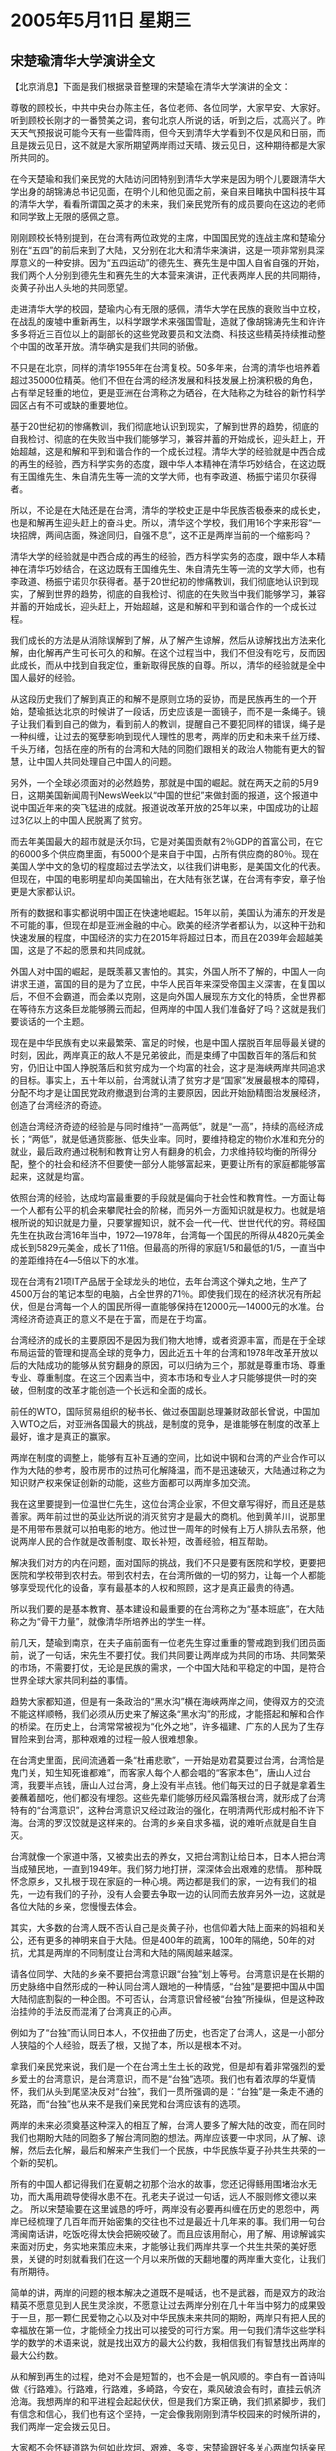 # -*- org -*-

# Time-stamp: <2011-08-02 22:02:42 Tuesday by ldw>

#+OPTIONS: ^:nil author:nil timestamp:nil creator:nil

#+STARTUP: indent

* 2005年5月11日 星期三

** 宋楚瑜清华大学演讲全文

【北京消息】下面是我们根据录音整理的宋楚瑜在清华大学演讲的全文：

尊敬的顾校长，中共中央台办陈主任，各位老师、各位同学，大家早安、大家好。听到顾校长刚才的一番赞美之词，套句北京人所说的话，听到之后，忒高兴了。昨天天气预报说可能今天有一些雷阵雨，但今天到清华大学看到不仅是风和日丽，而且是拨云见日，这不就是大家所期望两岸雨过天晴、拨云见日，这种期待都是大家所共同的。

在今天楚瑜和我们亲民党的大陆访问团特别到清华大学来是因为明个儿要跟清华大学出身的胡锦涛总书记见面，在明个儿和他见面之前，亲自来目睹执中国科技牛耳的清华大学，看看所谓国之英才的未来，我们亲民党所有的成员要向在这边的老师和同学致上无限的感佩之意。

刚刚顾校长特别提到，在台湾有两位政党的主席，中国国民党的连战主席和楚瑜分别在“五四”的前后来到了大陆，又分别在北大和清华来演讲，这是一项非常别具深厚意义的一种安排。因为“五四运动”的德先生、赛先生是中国人自省自强的开始，我们两个人分别到德先生和赛先生的大本营来演讲，正代表两岸人民的共同期待，炎黄子孙出人头地的共同愿望。

走进清华大学的校园，楚瑜内心有无限的感佩，清华大学在民族的衰败当中立校，在战乱的废墟中重新再生，以科学跟学术来强国雪耻，造就了像胡锦涛先生和许许多多将近三百位以上的副部长的这些党政要员和文法商、科技这些精英持续推动整个中国的改革开放。清华确实是我们共同的骄傲。

不只是在北京，同样的清华1955年在台湾复校。50多年来，台湾的清华也培养着超过35000位精英。他们不但在台湾的经济发展和科技发展上扮演积极的角色，占有举足轻重的地位，更是亚洲在台湾称之为硒谷，在大陆称之为硅谷的新竹科学园区占有不可或缺的重要地位。

基于20世纪初的惨痛教训，我们彻底地认识到现实，了解到世界的趋势，彻底的自我检讨、彻底的在失败当中我们能够学习，兼容并蓄的开始成长，迎头赶上，开始超越，这是和解和平到和谐合作的一个成长过程。清华大学的经验就是中西合成的再生的经验，西方科学实务的态度，跟中华人本精神在清华巧妙结合，在这边既有王国维先生、朱自清先生等一流的文学大师，也有李政道、杨振宁诺贝尔获得者。

所以，不论是在大陆还是在台湾，清华的学校史正是中华民族否极泰来的成长史，也是和解再生迎头赶上的奋斗史。所以，清华这个学校，我们用16个字来形容“一块招牌，两间店面，殊途同归，自强不息”，这不正是两岸当前的一个缩影吗？

清华大学的经验就是中西合成的再生的经验，西方科学实务的态度，跟中华人本精神在清华巧妙结合，在这边既有王国维先生、朱自清先生等一流的文学大师，也有李政道、杨振宁诺贝尔获得者。基于20世纪初的惨痛教训，我们彻底地认识到现实，了解到世界的趋势，彻底的自我检讨、彻底的在失败当中我们能够学习，兼容并蓄的开始成长，迎头赶上，开始超越，这是和解和平到和谐合作的一个成长过程。

我们成长的方法是从消除误解到了解，从了解产生谅解，然后从谅解找出方法来化解，由化解再产生可长可久的和解。在这个过程当中，我们不但没有吃亏，反而因此成长，而从中找到自我定位，重新取得民族的自尊。所以，清华的经验就是全中国人最好的经验。

从这段历史我们了解到真正的和解不是原则立场的妥协，而是民族再生的一个开始，楚瑜抵达北京的时候讲了一段话，历史应该是一面镜子，而不是一条绳子。镜子让我们看到自己的做为，看到前人的教训，提醒自己不要犯同样的错误，绳子是一种纠缠，让过去的冤孽影响到现代人理性的思考，两岸的历史和未来千丝万缕、千头万绪，包括在座的所有的台湾和大陆的同胞们跟相关的政治人物能有更大的智慧，让中国人共同处理自己中国人的问题。

另外，一个全球必须面对的必然趋势，那就是中国的崛起。就在两天之前的5月9日，这期美国新闻周刊NewsWeek以“中国的世纪”来做封面的报道，这个报道中说中国近年来的突飞猛进的成就。报道说改革开放的25年以来，中国成功的让超过3亿以上的中国人民脱离了贫穷。

而去年美国最大的超市就是沃尔玛，它是对美国贡献有2％GDP的首富公司，在它的6000多个供应商里面，有5000个是来自于中国，占所有供应商的80％。现在美国人学中文的急切的程度超过去学法文，以往我们讲电影，是美国文化的代表。但现在，中国的电影明星却向美国输出，在大陆有张艺谋，在台湾有李安，章子怡更是大家都认识。

所有的数据和事实都说明中国正在快速地崛起。15年以前，美国认为浦东的开发是不可能的事，但现在却是亚洲金融的中心。欧美的经济学者都认为，以这种干劲和快速发展的程度，中国经济的实力在2015年将超过日本，而且在2039年会超越美国，这是了不起的愿景和共同成就。

外国人对中国的崛起，是既羡慕又害怕的。其实，外国人所不了解的，中国人一向讲求王道，富国的目的是为了立民，中华人民百年来深受帝国主义深害，在复国以后，不但不会霸道，而会柔以克刚，这是向外国人展现东方文化的特质，全世界都在等待东方这条巨龙能够腾云而起，但两岸的中国人我们准备好了吗？这就是我们要谈话的一个主题。

现在是中华民族有史以来最繁荣、富足的时候，也是中国人摆脱百年屈辱最关键的时刻，因此，两岸真正的敌人不是兄弟彼此，而是束缚了中国数百年的落后和贫穷，仍旧让中国人挣脱落后和贫穷成为一个均富的社会，这才是海峡两岸共同追求的目标。事实上，五十年以前，台湾就认清了贫穷才是“国家”发展最根本的障碍，分配不均才是让国民党政府撤退到台湾的主要原因，因此开始励精图治发展经济，创造了台湾经济的奇迹。

创造台湾经济奇迹的经验是与同时维持“一高两低”，就是“一高”，持续的高经济成长；“两低”，就是低通货膨胀、低失业率。同时，要维持稳定的物价水准和充分的就业，最后政府通过税制和教育让穷人有翻身的机会，力求维持较均衡的所得分配，整个的社会和经济不但要使一部分人能够富起来，更要让所有的家庭都能够富起来，这就是均富。

依照台湾的经验，达成均富最重要的手段就是偏向于社会性和教育性。一方面让每一个人都有公平的机会来攀爬社会的阶梯，而另外一方面知识就是权力。也就是培根所说的知识就是力量，只要掌握知识，就不会一代一代、世世代代的穷。蒋经国先生在执政台湾16年当中，1972―1978年，台湾每一个国民的所得从4820元美金成长到5829元美金，成长了11倍。但最高的所得的家庭1/5和最低的1/5，一直当中的差距维持在4―5倍以下的水准。

现在台湾有21项IT产品居于全球龙头的地位，去年台湾这个弹丸之地，生产了4500万台的笔记本型的电脑，占全世界的71％。即使我们现在的经济状况有所起伏，但是台湾每一个人的国民所得一直能够保持在12000元―14000元的水准。台湾经济奇迹真正的意义不是在于富，而是在于均富。

台湾经济的成长的主要原因不是因为我们物大地博，或者资源丰富，而是在于全球布局运营的管理和提高全球的竞争力，因此近五十年的台湾和1978年改革开放以后的大陆成功的能够从贫穷翻身的原因，可以归纳为三个，那就是尊重市场、尊重专业、尊重制度。在这三个因素当中，资本市场和专业人才只能够提供一时的突破，但制度的改革才能创造一个长远和全面的成长。

前任的WTO，国际贸易组织的秘书长、做过泰国副总理兼财政部长曾说，中国加入WTO之后，对亚洲各国最大的挑战，是制度的竞争，是谁能够在制度的改革上最好，谁才是真正的赢家。

两岸在制度的调整上，能够有互补互通的空间，比如说中钢和台湾的产业合作可以作为大陆的参考，股市房市的过热可化解降温，而不是迅速破灭，大陆通过称之为知识财产权来保证创新的动能，这些方面都可以两岸多加交流。

我在这里要提到一位温世仁先生，这位台湾企业家，不但文章写得好，而且还是慈善家。两年前过世的英业达所说的消灭贫穷才是最大的商机。他到黄羊川，说那里是不用带布景就可以拍电影的地方。他过世一周年的时候有上万人排队去吊祭，他说两岸人民的合作就是改善制度、取长补短，改善经验，相互帮助。

解决我们对方的内在问题，面对国际的挑战，我们不只是要有医院和学校，更要把医院和学校带到农村去。带到农村去，在台湾所做的一切的努力，让每一个人都能够享受现代化的设备，享有最基本的人权和照顾，这才是真正最贵的待遇。

所以我们要的是基本教育、基本建设和最重要的在台湾称之为“基本班底”，在大陆称之为“骨干力量”，就像清华所培养出的学生一样。

前几天，楚瑜到南京，在夫子庙前面有一位老先生穿过重重的警戒跑到我们团员面前，说了一句话，宋先生不要打仗。我们共同要让两岸成为共同的市场、共同繁荣的市场，不需要打仗，无论是民族的需求，一个中国大陆和平稳定的中国，是符合世界全球大家共同利益的事情。

趋势大家都知道，但是有一条政治的“黑水沟”横在海峡两岸之间，使得双方的交流不能这样顺畅，我们必须从历史来了解这条“黑水沟”的形成，才能搭起和解和合作的桥梁。在历史上，台湾常常被视为“化外之地”，许多福建、广东的人民为了生存冒险来到台湾，那种艰难的过程一般人很难想象。

在台湾史里面，民间流通着一条“杜甫悲歌”，一开始是劝君莫要过台湾，台湾恰是鬼门关，知生知死谁都难”，而客家人每个人都会唱的“客家本色”，唐山人过台湾，我要半点钱，唐山人过台湾，身上没有半点钱。他们每天过的日子就是拿着生姜蘸着醋吃，他们都没有埋怨。这些先辈们能够历经风霜落根台湾，就形成了台湾特有的“台湾意识”，这种台湾意识又经过政治的强化，在明清两代形成村船不许下海。台湾的罗汉饺就是这样来的。台湾的乡亲自求多福，说的难听点就是自生自灭。

台湾就像一个家道中落，又被卖出去的养女，又把台湾割让给日本，日本人把台湾当成殖民地，一直到1949年。我们努力地打拼，深深体会出艰难的悲情。
那种既怀念原乡，又扎根于现在家庭的一种心境。两边都是我们的家，一边有我们的祖先，一边有我们的子孙，没有人会要去争取一边的认同而去放弃另外一边，这就是各位大陆的乡亲，您慢慢去体会。

其实，大多数的台湾人既不否认自己是炎黄子孙，也信仰着大陆上面来的妈祖和关公，还有更多的神明来自于大陆。但是400年的疏离，100年的隔绝，50年的对抗，尤其是两岸的不同制度让台湾和大陆的隔阂越来越深。

请各位同学、大陆的乡亲不要把台湾意识跟“台独”划上等号。台湾意识是在长期的历史脉络中自然形成的一种认同台湾人跟地的一种情感，“台独”是要把中国从中国大陆彻底割裂的一种企图。不可否认，台湾意识曾经被“台独”所操纵，但是这种政治挂帅的手法反而混淆了台湾真正的心声。

例如为了“台独”而认同日本人，不仅扭曲了历史，也否定了台湾人，这是一小部分人狭隘的个人经验，既丢了根，又抛了本，所以是根本不对。

拿我们亲民党来说，我们是一个在台湾土生土长的政党，但是却有着非常强烈的爱乡爱土的台湾意识，是台湾意识，而不是“台独”选项。我们也有着浓厚的华夏情怀，我们从头到尾坚决反对“台独”，我们一贯所强调的是：“台独”是一条走不通的死路，而“台独”也从来不是我们亲民党和台湾应该有的选项。

两岸的未来必须奠基这种深入的相互了解，台湾人要多了解大陆的改变，而在同时我们也期盼大陆的同胞多了解台湾同胞的想法。两岸应该要一中求同，从了解、谅解，然后去化解，最后和解来产生我们一个民族，中华民族华夏子孙共生共荣的一个新的契机。

所有的中国人都记得我们在夏朝之初那个治水的故事，您还记得鲧用围堵治水无功，而大禹用疏导使得水患不在。孔老夫子说过一句话，远人不服则修文德以来之。
所以宋楚瑜要在这里诚恳的呼吁，两岸没有必要再纠缠在历史的恩怨中，两岸已经梳理了几百年而开始密集的交往也不过是最近十几年来的事。我们用一句台湾闽南话讲，吃饭吃得太快会把碗咬破了。而且应该用耐心，用了解、用谅解诚实来面对历史，务实地来策应未来，才能够让我们两岸共享一个共生共荣的美好愿景，关键的时刻就看我们在这一个月以来所做的天翻地覆的两岸重大变化，让我们有所期待。

简单的讲，两岸的问题的根本解决之道既不是喊话，也不是武器，而是双方的政治精英不愿意见到人民生灵涂炭，不愿意让过去两岸分别在几十年当中努力的成果毁于一旦，那一颗仁民爱物之心以及对中华民族未来共同的期盼，两岸只有把人民的幸福放在第一位，才能倾全力找出可以接受的可行方案。用一句我们清华这些学科学的数学的术语来说，就是找出双方的最大公约数，我相信我们有智慧找出两岸的最大公约数。

从和解到再生的过程，绝对不会是短暂的，也不会是一帆风顺的。李白有一首诗叫做《行路难》。行路难，行路难，多崎路，今安在，乘风破浪会有时，直挂云帆济沧海。我想两岸的和平进程会起起伏伏，但是我们方案正确，我们抓紧脚步，我们有信念和信心，我们也有这个坚持，一定会像我刚刚到清华校园来的时候所讲的，我们两岸一定会拨云见日。

大家都不会怀疑道路为何如此坎坷、艰难、多变，宋楚瑜跟好多关心两岸包括亲民党在内要提着脑袋去做，就是许多像宋楚瑜这样的人，曾经不是亲身的经历过战争的战火洗礼，也是体会了那些骨肉离别、离散的那些痛苦，或者是听到父母在告诉他们子女这些过程的一些艰苦，我们不愿意我们的下一代，让我们的下一代再告诉他们的下一代去讲述这些血淋淋的经验。这就是我们为什么一无反顾的要致力于两岸和平的原因。

最后，楚瑜愿用八个字来形容楚瑜今天的心情，那就是丰碑无语，行胜于言。那个丰硕很大的碑上面不一定要刻任何的字，而在清华的校园里面，大家都看到的，就是在日晷上面刻的四个字，行胜于言。这不但是清华人的信念，也是所有中国人应该奉行的一个价值，它更是两岸双方在未来检视对方诚意和善意的基础。

事实是检验真理的唯一标准，所以宋楚瑜要套用美国过去一位总统肯尼迪所说的一句话，不要光看我在大陆说了什么，要看我们在台湾做了什么。

今天在座的每一位都是在为中华民族写历史，楚瑜深信，让我们一起站在历史的制高点宏观的看我们两岸合作未来的愿景。楚瑜把今天所讲话的题目就定在世界有多大、中国的机会就有多大，让我们一起掌握这个机会，携手同心，脚踏实地，迎接一个为我们两岸中国人来的未来21世纪的世纪。也就是我们刚刚所看到的，那就是中国人未来共同的愿景，让我们携手同心，一起来努力。我们不会让历史说我们错过了这个机会，我们不会让他们失望，我们会加倍努力。谢谢非常大家。


【时事点评】在全程观看了宋楚瑜的这篇演讲之后，有个感觉特别深：显然，带着一脸“沉重”到达北京之后，宋楚瑜“仍然没有想清楚”应该如何决定，至少表面上是这样的。

*** 宋楚瑜“没有最后决定”的迹象是随处可寻的

在东方评论员看来，这种“没有最后决定”的迹象是随处可寻的，我们注意到，这份据说是宋楚瑜和其幕僚一同修改到今天凌晨三点钟的演讲稿，在经宋楚瑜的嘴通篇念出来之后，我们是既没有听到让大陆“不高兴”的“中华民国”，也没有听到让陈水扁发誓“就是翻箱倒柜”也不可能找到的“九二共识”。

*** 如果是寻求“某种平衡”，它也能算得上是一篇“精彩之作”

不难看出，如果宋楚瑜是有意在会见胡锦涛之前、在北京与华盛顿、陈水扁之间、寻求“某种平衡”的话，那么，这样的一篇“堆文砌字”、“内容空洞”、前后文字衔接并不紧密的演讲稿、自然可以达到这样的目的。东方评论员认为，如果仅是站在这种角度去看，它也能算得上是一篇“精彩之作”。

有意思的是，在东方评论员们和大家一起观看宋楚瑜演讲的时候，台湾的陈水扁显然也在密切注视着宋楚瑜在演讲台上的“字字句句”，而且还立刻通过媒体给出了他的“点评”。

下面，我们就先来看一段最新收到的消息，之后，东方评论员将继续回到这个话题。

《东方时代环球时事解读.时事节简版》http://www.dongfangtime.com

** 肯定?陈水扁:宋楚瑜演说推销台湾成功经验

【台湾消息】据台湾媒体报道，亲民党主席宋楚瑜11日上午在大陆清华大学进行题为「搭起两岸间和解与了解的心灵之桥」的演说，就在台湾泛绿阵营纷纷对于宋楚瑜多次提及反台独而恼怒之余，陈水扁11日上午在会见外宾场合，则以开放包容的态度，看待宋楚瑜在清大演说。陈水扁表示，宋楚瑜演说，是为了推销台湾成功经验。

陈水扁11日上午10点接见韩国「开明我们党」访问团，也代表政府与人民对访宾来访表达诚挚欢迎。接见外宾时，陈水扁特别提到，接待「开明我们党」四位青壮派议员非常重要，但目前还有两个令台湾民众相当关切的现场活动，也正在进行着。

陈水扁说，台湾旅美棒球国手王建民正代表所属的球队纽约洋基队担任主投，刚才正值第九局的赛况，洋基队以七比四领先；而另一个现场，亲民党宋楚瑜主席正在北京清华大学演讲，推销台湾成功的经验。

陈水扁说，台湾民众对两件事情都很关注，守着电视机，对两者都难以取舍。由于上午10点总统正在进行外宾会晤，陈水扁也幽默表示，虽然他舍不得离开电视，但接待韩国朋友，更为重要。

亲民党主席宋楚瑜11日上午在清华大学演说，虽然定题为「搭起两岸间和解与了解的心灵之桥」，也强调两岸未来要靠彼此和解谅解化解来共同创造，但依然在演说后半部高谈亲民党反对台独的立场，稍后也遭台湾泛绿阵营一阵痛批。

不过，陈水扁可能是忙于接待外宾，还未听到宋楚瑜反台独的这个后半部，在接待外宾时脱口而出，称许宋楚瑜清大的演说，推销台湾成功经验。陈水扁这厢肯定宋楚瑜推销台湾成功经验的说法，听在泛绿耳里，尤其是台联骂声隆隆的情况下，是否又会引发泛绿阵营之间的紧张关系，还有待观察。



【时事点评】我们知道，明天，胡锦涛将接见宋楚瑜，也就是说，如果宋楚瑜现在已经拿定了主意、且又够胆量的话，那么，在这篇“临战式”的演讲中，或许会透露出点“什么”出来。

*** 他一定是带有任务而来的，同时也与陈水扁“达成了的某种默契”

之前，东方评论员注意到，从宋楚瑜本人讲话，到他临行前与台湾“行政院长”谢长廷会面，都不难看出，尽管他一再声称“不当任何人的特使”、“只代表亲民党”、然而，这只是大陆发给他“登陆门票”的前提条件。


*** 陈水扁连续两个晚上的“爆料”之后，宋楚瑜似乎已经是“心有余悸”


事实上，宋楚瑜于昨天抵达北京机场后，再次表示他“期待着”与胡锦涛的会面，并“希望建立两岸互信互补之桥”。显然，宋楚瑜再次捡起了“搭桥说”，由此可见，在陈水扁连续两个晚上的“爆料”之后，宋楚瑜似乎已经是“心有余悸”，这更加证实，宋楚瑜一定是“带有任务”而来的，同时也与陈水扁“达成了的某种默契”。

在昨天台湾部分的点评中，我们曾经讨论了陈水扁连续“炮轰”台湾政治势力的方方面面，就如我们所说的那样，在这一出“儿子骂老子”的政治秀中、陈水扁是连带“他台湾的老子”、“美国的干爹”是一块给骂了。

东方评论员认为，这个表面看起来“不合情理”的“抓狂”、显然是陈水扁“精心谋划的一着棋”。


*** 宋楚瑜应该深刻体会到了“扁宋会”是何等后患无穷

我们认为，陈水扁在这个时候“抬出美国最上心的军购案”的一个重要目的，就是意在隔空“拉着”华盛顿事实上“仍然在支持着台独”的“这面大旗”做“虎皮”、警告宋楚瑜在北京“要小心不要乱讲话”。

在东方评论员看来，看来，连续两晚的“叫骂”、“爆料”显然起到了“立杆见影”的效果。有消息说，宋楚瑜也是布置其手下在台湾放话，如果陈水扁继续爆料的话，那么，亲民党也要把“扁宋会”中的“某些章节”拿出还击，并警告说“那样恐怕陈水扁要立刻下台”。

但是，首席评论员指出，既然陈水扁在“扁宋会”中说出了足以让自己下台的“交心话”，恐怕是“来而无往非礼也”，亲民党就敢保证宋楚瑜没有说出让自己“死得更难看”的“知已之言”？

显然，在“蓝”、“绿”、“橙”间跳来跳去的宋楚瑜，现在应该深刻体会到了“失去原则立场”、顺应华盛顿的意思、参加“扁宋会”、并去搞那个“宪法一中”的“十点共识”是何等的“后患无穷”的了。

*** 在听了宋楚瑜的演讲之后、看来陈水扁“心情还真的不错”

在东方评论员看来，宋楚瑜与陈水扁之间究竟有何具体“默契”、我们只能寄希望于陈水扁继续“爆料”，当然，最好是宋楚瑜也“奋起反击”，然而，就目前而言，我们的感觉是，宋楚瑜退缩了，至少表面上是这样的。因此，宋楚瑜与陈水扁之间“默契”、其实可以在这篇讲稿中找到此许答案。


因此，今天的陈水扁在听了宋楚瑜的讲话之后、看来“心情还真的不错”，我们注意到，对宋楚瑜的演讲，陈水扁可以说是“捡了自己受用的”部分形容了一番：是为了推销台湾成功经验，显然，这是对宋楚瑜“讲稿”的肯定。

的确，在宋楚瑜的讲稿中，为了描述台湾的经验“是如何如何”、的确花了其大量篇幅，然而，在东方评论员看来，如果宋楚瑜的这篇演讲的主要部分仅是为了推销台湾的成功经验，恐怕陈水扁是根本就懒得一看的。

在东方评论员看来，陈水扁之所以在大骂宋楚瑜之后、还能耐着性子“看上一段”，主要是想看看这篇演讲中有没有“扁宋会”的影子、有没有“十点共识”的痕迹。


*** 陈水扁“心情不错”的原因在于宋楚瑜“充分解读”所谓的“台湾意识”

请大家注意这么一段。宋楚瑜说：请各位同学、大陆的乡亲不要把台湾意识跟“台独”划上等号。台湾意识是在长期的历史脉络中自然形成的一种认同台湾人跟地的一种情感，“台独”是要把中国从中国大陆彻底割裂的一种企图。不可否认，台湾意识曾经被“台独”所操纵，但是这种政治挂帅的手法反而混淆了台湾真正的心声。

首席评论员指出，我们有理由相信，陈水扁“今天心情不错”的原因并不在于宋楚瑜在大陆推销什么“台湾的成功经验”，而恰恰就是“充分解读”了这个所谓的“台湾意识”。

值得注意的是，宋楚瑜在正式提出“台湾意识”之前，显然做了某种铺垫，一句“台湾就像一个家道中落，又被卖出去的养女，又把台湾割让给日本，日本人把台湾当成殖民地，一直到1949年”可以说是“点出了”台湾社会对大陆“过往历史”的“不满心结”。而这种“心结”正是“台独”赖以生存、和支持“台独”的国际势力随时可以“兴风作浪”的温床。

我们注意到，如果按宋楚瑜的解读，那么，“台湾意识”不过是一种“非常强烈的爱乡爱土的”“对大陆有一丝幽怨的情感意识”，然而，在东方评论员看来，这种所谓的解读，并不能解释为什么台湾在祖国大陆经济比过去有了巨大进展之后，两岸经济有更紧密的联系之后，台湾“赞成统一”的人“却越来越少”的现实。

*** 正是存在着被某种势力“进一步操纵的基础”，“台湾意识”本身就是非常危险的

显然，按宋楚瑜对“台湾意识”的描绘，我们第一个人都可以立刻根据自己对自己“家乡”的认同、而立刻就产生一种“家乡意识”，比如说，我们是北京人、自然会对北京有一种“非常强烈的爱乡爱土的”“家乡情感”，如果套用宋楚瑜的解读的话，自然也就可以说成是“北京意识”，但在这种“北京意识”里面、由于对国家的认同，你是永远也找不到被某种势力“去操纵的基础的”。

在东方评论员看来，正是存在着被某种势力“进一步操纵的基础”，“台湾意识”本身就是非常危险的，对此，宋楚瑜先生“感伤地”建议“各位大陆的乡亲，您慢慢去体会”时，我们必须“心中有数”的。

首席评论员就指出，值得强调的是，宋楚瑜先生对减低“台湾意识”所开的药方、不过是“指望大陆的乡亲，慢慢去体会”，在我们看来，这就奇怪了，大陆人民不是不知道这种历史，也“体会”了几十年，但体会来体会去，体会只求大家都“认可两岸是一个国家”就行，可为何“台湾意识”在这种宽松的条件下却日益浓厚呢？

*** 如何对症下药，宋楚瑜“不是不懂，而是装着不懂”

显然，关键就在于“两岸分裂”，两岸无法“三通”，这就给了国际势力操纵“台湾意识”的空间。东方评论员认为，如果宋楚瑜真的有意促进大陆人民更好的体味一下“台湾意识”，为何不一步到位地开出“两岸全面三通”的“药方”呢？

在东方评论员看来，如何对症下药，宋楚瑜“不是不懂，而是装着不懂”。而这种“装”的背后，就带有“太多的私货”了。

事实上，宋楚瑜去搞什么“扁宋会”、订什么“十点共识”，由“蓝”变“橘”、不就是看中了“台湾意识”有着被“台独”、特别是支持“台独”的国际势力操纵的“内在基础”吗？不就是指望能顺应“台湾意识”、在岛、内外台独势力操纵“台湾意识”的过程中寻觅机会、企图“咸鱼翻身”的吗？

*** 肯定、并时刻准备操纵、并利用“台湾意识”正是“中间中线”的“政策主线”。

东方评论员认为，宋楚瑜在这里大谈什么“台湾意识”，并将之与“台独”撇得一清二楚，有两个目的，第一，它本身就是在迎合台湾岛内那种“惧战、反统”的主流民意，也是为自己“由蓝变橙”找个理由。第二，这恐怕就是陈水扁与宋楚瑜之间“默契”的本质内容了，东方评论员认为，看看那份包装成“回归中间路线”的“十点共识”，我们不难发现，肯定并时刻准备借助美日势力操纵、并利用2300万台湾人的“台湾意识”正是其“政策主线”。


*** “分裂意识”才是“台湾意识”的精髓之所在

我们知道、由于对于社会制度不认同，由于双方经济上的差距，台湾的主流民意本质上就是“企图用分裂来保证他们的经济利益”。在东方评论员看来，这种“分裂意识”才是“台湾意识”的精髓之所在。我们认为，“台湾意识”之所以是种“分裂意识”，就在于它与“台独”的差别、仅仅是因为大陆在“以武力做后盾”不充许台湾独立、这才让“台湾意识”“意识到了”“分裂”还能暂时保证他们的经济利益，而在现阶段，“台湾意识”认为“台独”如能成功当然能长久地保证他们的经济利益，这就表现为“反统”；而不成功则是在“自寻死路”，这就是“惧战”。


*** “台湾意识”和“台独”之间“能不能划等号”是要考虑条件因素的

显然，“台湾意识”和“台独”之间“能不能划等号”是要考虑条件因素的。东方评论员认为，只是台湾现在没有“独立”的本钱，特别是美国人在同中、欧、俄罗斯在全球范围内角力的关键时刻，暂时没有能力、也没有兴趣在这个时候让台湾“走向独立”，然而，华盛顿是不会放弃这种“可能性”的，这也意味着“台湾意识”也是不会放弃这种“可能性”的。

*** 真难为宋先生了，竟然如此地用心良苦

在我们看来，既然有“非常强烈的爱乡爱土的”“台湾意识“的宋楚瑜心里还惦记着这些“可能性”，那就自然会在“国家认同”的问题上加以回避。这就表现在我们听完了全文之后，竟然听不到“一个中国”的相关意思，只是在宋楚瑜的一段“借物喻意”中找到了“那么一点点的意思”。

原文是这样的，宋楚瑜在演讲中表示：清华这个学校，我们用16个字来形容“一块招牌，两间店面，殊途同归，自强不息”，这不正是两岸当前的一个缩影吗？

在东方评论员看来，也真难为宋先生了，竟然如此地用心良苦。我们知道，他是在北京清华大学打这个比喻的，而台湾也有个清华大学，这就是“一块招牌，两间店面”来源。


*** “鱼和熊掌”“欲兼得”的心理，仍然没有完全从宋楚瑜的内心消失

然而，宋楚瑜如此这般“挖空心思”、“咬文嚼字”，不就是想避免提及“一个中国、各自表述”涵义吗？不就是想回避“九二共识”这几个陈水扁“死活不肯认账”的几个字吗？

不难看出，宋楚瑜在抵达西安后，在陕西机场一面高呼“反台独、反一中一台、反两个中国”，一面口头承认“九二共识”，一面大谈“中华民国”、通过强调“第一条”去为“十点共识”的“做广告”、所表现出来的“鱼和熊掌”“欲兼得”的心理、在大陆旨在“促进”的“连续的打压”、与陈水扁旨在“拉住”的“两天的炮轰”中，仍然占据着宋楚瑜的内心，也正是如此，宋楚瑜在演讲中采取了两边“都不得罪”的态度，结果是开始就口头承认了的“九二共识”没有了，而代表着“十点共识”的“中华民国”的说法也没有了，并分别用“中华民族”、和那个“在分裂与独立之间'有条件'摇摆”的“台湾意识”所取而代之。

*** “丰碑无语，行胜于言”，宋楚瑜是“话中有话”

在这种背景下，东方评论员在听到宋楚瑜在演讲时“诚恳的呼吁”：“吃饭吃得太快会把碗咬破了”立刻就觉得“特别刺耳”的原因之所在。尽管如此，我们也注意到宋楚瑜“今天的心情”，他用了“八个字”来形容了他今天的心情，那就是“丰碑无语，行胜于言”，并提示说“它更是两岸双方在未来检视对方诚意和善意的基础”。

不仅如此，他并引用了“事实是检验真理的唯一标准”这一句，来“提请”大陆“不要光看他在大陆说了什么，要看他在台湾做了什么”，显然，宋楚瑜是“话中有话”。


*** 希望宋楚瑜的“行胜于言”在稍后的“胡宋会”能得到体现

首席评论员指出，我们也宋楚瑜的“行胜于言”在稍后的“胡宋会”能得到体现、也希望宋楚瑜的“话中有话”仅仅是宋楚瑜为了排除来自华盛顿、陈水扁方面的干扰而采用的一种临时策略，而不要抱着与大陆“玩权谋”的心态。要知道，“台海的紧张”对大陆而言，远不是问题的全部。

因此，在我们看来，如果到了“胡宋会”时，如果宋楚瑜仍然准备如此这般地“滴水不漏”、仍然还放不下这个“意思多多”的“台湾意识”所代表的“十点共识”的话，那么，可以肯定的是，宋楚瑜一心想将自己拔高成“两岸和平”的“事实推动者”的“登陆企图”，恐怕就成了“水中月”，“雾中花”，不仅如此，宋楚瑜大概还“不得不接受”一个“轰轰烈烈”的“搭桥之旅”、在已经变成了一个前途未卜的“工作之旅”之后、最后变成一个“自己拆自己的桥”的“拆桥之旅”的“无为结局”。

在东方评论员看来，如果一个“轰轰烈烈”“搭桥之旅”、最后落得个“冷冷清清”的“无为结局”，那么，宋楚瑜恐怕也就“又走错了一步”，也就应了我们之前所说的“一步错、是步步错”的这句话。未了、这位有心超越连战、却“什么都想要”的宋楚瑜先生、恐怕会被“背水一战”的连战甩得更远、带着“来了还不如不来”“后悔心情”回到台湾。

有消息说，宋楚瑜在见胡锦涛的时候会端出两个“秘方”。对东方评论员而言，这个宋氏“秘方”是何“配方”，我们无从而知，只能等他本人“献宝”之后才能一见，只是在东方评论员看来，在这个时候他能拿得出手的“秘方”、其“配方”恐怕也不过是“三味成份”。

在一起浏览了这段有关“秘方”的报道之后，时事评论员们将就可能的“三味配方”给出我们的意见，看看它能不能成为防止宋楚瑜“日后后悔”的“后悔药”。

《东方时代环球时事解读.时事节简版》http://www.dongfangtime.com
